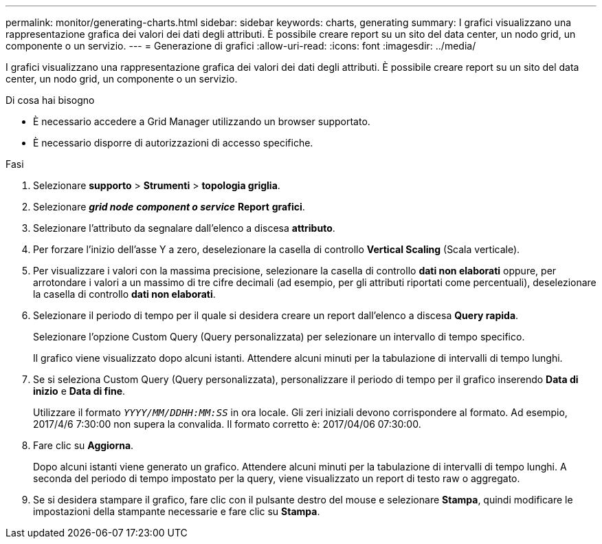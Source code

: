 ---
permalink: monitor/generating-charts.html 
sidebar: sidebar 
keywords: charts, generating 
summary: I grafici visualizzano una rappresentazione grafica dei valori dei dati degli attributi. È possibile creare report su un sito del data center, un nodo grid, un componente o un servizio. 
---
= Generazione di grafici
:allow-uri-read: 
:icons: font
:imagesdir: ../media/


[role="lead"]
I grafici visualizzano una rappresentazione grafica dei valori dei dati degli attributi. È possibile creare report su un sito del data center, un nodo grid, un componente o un servizio.

.Di cosa hai bisogno
* È necessario accedere a Grid Manager utilizzando un browser supportato.
* È necessario disporre di autorizzazioni di accesso specifiche.


.Fasi
. Selezionare *supporto* > *Strumenti* > *topologia griglia*.
. Selezionare *_grid node_* *_component o service_* *Report* *grafici*.
. Selezionare l'attributo da segnalare dall'elenco a discesa *attributo*.
. Per forzare l'inizio dell'asse Y a zero, deselezionare la casella di controllo *Vertical Scaling* (Scala verticale).
. Per visualizzare i valori con la massima precisione, selezionare la casella di controllo *dati non elaborati* oppure, per arrotondare i valori a un massimo di tre cifre decimali (ad esempio, per gli attributi riportati come percentuali), deselezionare la casella di controllo *dati non elaborati*.
. Selezionare il periodo di tempo per il quale si desidera creare un report dall'elenco a discesa *Query rapida*.
+
Selezionare l'opzione Custom Query (Query personalizzata) per selezionare un intervallo di tempo specifico.

+
Il grafico viene visualizzato dopo alcuni istanti. Attendere alcuni minuti per la tabulazione di intervalli di tempo lunghi.

. Se si seleziona Custom Query (Query personalizzata), personalizzare il periodo di tempo per il grafico inserendo *Data di inizio* e *Data di fine*.
+
Utilizzare il formato `_YYYY/MM/DDHH:MM:SS_` in ora locale. Gli zeri iniziali devono corrispondere al formato. Ad esempio, 2017/4/6 7:30:00 non supera la convalida. Il formato corretto è: 2017/04/06 07:30:00.

. Fare clic su *Aggiorna*.
+
Dopo alcuni istanti viene generato un grafico. Attendere alcuni minuti per la tabulazione di intervalli di tempo lunghi. A seconda del periodo di tempo impostato per la query, viene visualizzato un report di testo raw o aggregato.

. Se si desidera stampare il grafico, fare clic con il pulsante destro del mouse e selezionare *Stampa*, quindi modificare le impostazioni della stampante necessarie e fare clic su *Stampa*.

